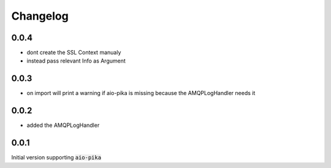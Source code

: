 Changelog
===========

0.0.4
-------
* dont create the SSL Context manualy
* instead pass relevant Info as Argument 

0.0.3
-------
* on import will print a warning if aio-pika is missing because the AMQPLogHandler needs it

0.0.2
------
* added the AMQPLogHandler

0.0.1
-------
Initial version supporting :code:`aio-pika`